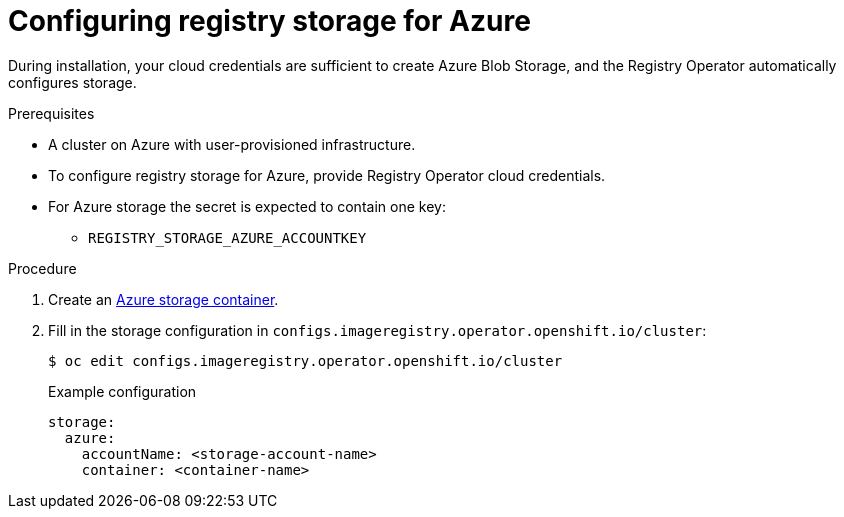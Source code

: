 // Module included in the following assemblies:
//
//* registry/configuring_registry_storage-azure.adoc

[id="registry-configuring-storage-azure-user-infra_{context}"]
= Configuring registry storage for Azure

[role="_abstract"]
During installation, your cloud credentials are sufficient to create Azure Blob
Storage, and the Registry Operator automatically configures storage.

.Prerequisites

* A cluster on Azure with user-provisioned infrastructure.
* To configure registry storage for Azure, provide Registry Operator
cloud credentials.
* For Azure storage the secret is expected to contain one key:
** `REGISTRY_STORAGE_AZURE_ACCOUNTKEY`

.Procedure

. Create an link:https://docs.microsoft.com/en-us/azure/storage/blobs/storage-quickstart-blobs-portal[Azure storage container].

. Fill in the storage configuration in `configs.imageregistry.operator.openshift.io/cluster`:
+
[source,terminal]
----
$ oc edit configs.imageregistry.operator.openshift.io/cluster
----
+
.Example configuration
[source,yaml]
----
storage:
  azure:
    accountName: <storage-account-name>
    container: <container-name>
----
